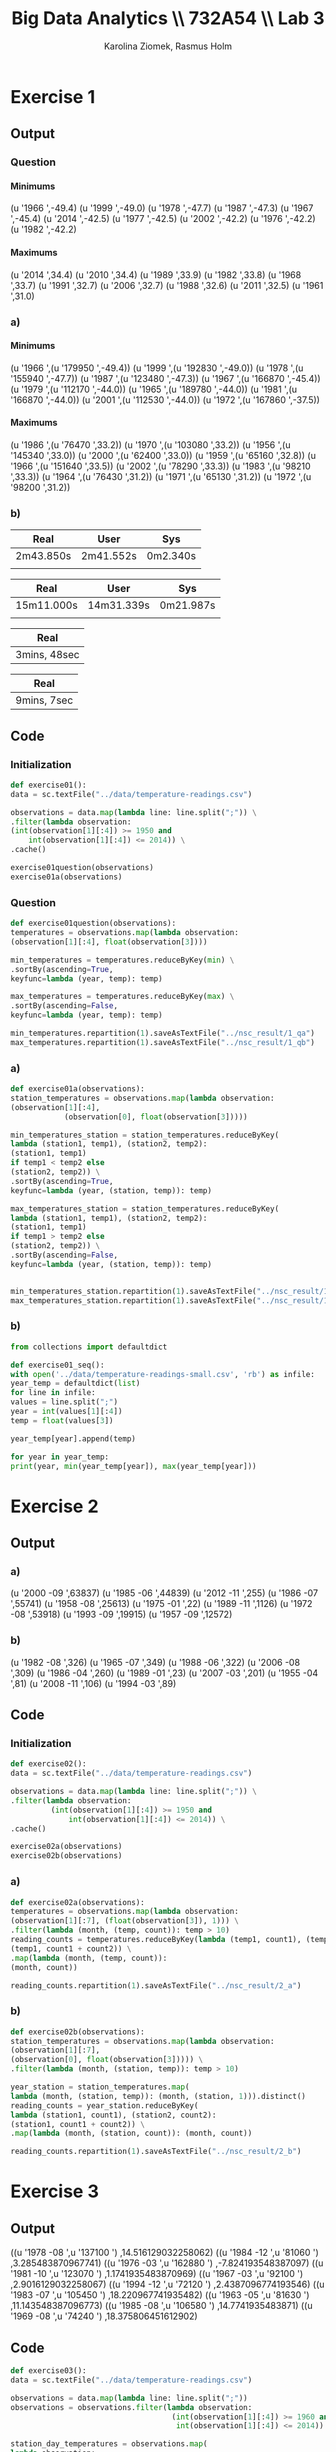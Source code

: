 #+TITLE: Big Data Analytics \\ 732A54 \\ Lab 3
#+AUTHOR: Karolina Ziomek, Rasmus Holm
#+LANGUAGE:  en
#+OPTIONS:   H:5 num:nil toc:nil
#+LaTeX_CLASS_OPTIONS: [10pt]

\newpage

* Exercise 1
** Output
*** Question
**** Minimums
(u '1966 ',-49.4)
(u '1999 ',-49.0)
(u '1978 ',-47.7)
(u '1987 ',-47.3)
(u '1967 ',-45.4)
(u '2014 ',-42.5)
(u '1977 ',-42.5)
(u '2002 ',-42.2)
(u '1976 ',-42.2)
(u '1982 ',-42.2)
**** Maximums
(u '2014 ',34.4)
(u '2010 ',34.4)
(u '1989 ',33.9)
(u '1982 ',33.8)
(u '1968 ',33.7)
(u '1991 ',32.7)
(u '2006 ',32.7)
(u '1988 ',32.6)
(u '2011 ',32.5)
(u '1961 ',31.0)
*** a)
**** Minimums
(u '1966
   ',(u '179950 ',-49.4))
(u '1999
   ',(u '192830 ',-49.0))
(u '1978
   ',(u '155940 ',-47.7))
(u '1987
   ',(u '123480 ',-47.3))
(u '1967
   ',(u '166870 ',-45.4))
(u '1979
   ',(u '112170 ',-44.0))
(u '1965
   ',(u '189780 ',-44.0))
(u '1981
   ',(u '166870 ',-44.0))
(u '2001
   ',(u '112530 ',-44.0))
(u '1972
   ',(u '167860 ',-37.5))
**** Maximums
(u '1986
   ',(u '76470 ',33.2))
(u '1970
   ',(u '103080 ',33.2))
(u '1956
   ',(u '145340 ',33.0))
(u '2000
   ',(u '62400 ',33.0))
(u '1959
   ',(u '65160 ',32.8))
(u '1966
   ',(u '151640 ',33.5))
(u '2002
   ',(u '78290 ',33.3))
(u '1983
   ',(u '98210 ',33.3))
(u '1964
   ',(u '76430 ',31.2))
(u '1971
   ',(u '65130 ',31.2))
(u '1972
   ',(u '98200 ',31.2))
*** b)
\begin{flushleft}
Running time for sequential execution on the temperature-readings.csv
\end{flushleft}
|-----------+-----------+----------|
| Real      | User      | Sys      |
|-----------+-----------+----------|
| 2m43.850s | 2m41.552s | 0m2.340s |
|           |           |          |
|-----------+-----------+----------|

\begin{flushleft}
Running time for sequential execution on the temperatures-big.csv
\end{flushleft}
|------------+------------+-----------|
| Real       | User       | Sys       |
|------------+------------+-----------|
| 15m11.000s | 14m31.339s | 0m21.987s |
|            |            |           |
|------------+------------+-----------|

\begin{flushleft}
Running time for parallel execution on the temperature-readings.csv
\end{flushleft}
|--------------|
| Real         |
|--------------|
| 3mins, 48sec |
|--------------|

\begin{flushleft}
Running time for parallel execution on the temperatures-big.csv
\end{flushleft}
|-------------|
| Real        |
|-------------|
| 9mins, 7sec |
|-------------|

\begin{flushleft}
What we can see from the execution times is that the sequential program is faster with lower amount of data while you gain quite a bit by running in parallel with a larger data set. 
This is intuitively sound since there are a lot of overhead in parallel execution and if the calculations cannot dominate the execution time it is not worth it.
\end{flushleft}
** Code
*** Initialization
#+BEGIN_SRC python
def exercise01():
data = sc.textFile("../data/temperature-readings.csv")

observations = data.map(lambda line: line.split(";")) \
.filter(lambda observation:
(int(observation[1][:4]) >= 1950 and
    int(observation[1][:4]) <= 2014)) \
.cache()

exercise01question(observations)
exercise01a(observations)
#+END_SRC
*** Question
#+BEGIN_SRC python
def exercise01question(observations):
temperatures = observations.map(lambda observation:
(observation[1][:4], float(observation[3])))

min_temperatures = temperatures.reduceByKey(min) \
.sortBy(ascending=True,
keyfunc=lambda (year, temp): temp)

max_temperatures = temperatures.reduceByKey(max) \
.sortBy(ascending=False,
keyfunc=lambda (year, temp): temp)

min_temperatures.repartition(1).saveAsTextFile("../nsc_result/1_qa")
max_temperatures.repartition(1).saveAsTextFile("../nsc_result/1_qb")
#+END_SRC
*** a)
#+BEGIN_SRC python
def exercise01a(observations):
station_temperatures = observations.map(lambda observation:
(observation[1][:4],
            (observation[0], float(observation[3]))))

min_temperatures_station = station_temperatures.reduceByKey(
lambda (station1, temp1), (station2, temp2):
(station1, temp1)
if temp1 < temp2 else
(station2, temp2)) \
.sortBy(ascending=True,
keyfunc=lambda (year, (station, temp)): temp)

max_temperatures_station = station_temperatures.reduceByKey(
lambda (station1, temp1), (station2, temp2):
(station1, temp1)
if temp1 > temp2 else
(station2, temp2)) \
.sortBy(ascending=False,
keyfunc=lambda (year, (station, temp)): temp)


min_temperatures_station.repartition(1).saveAsTextFile("../nsc_result/1_aa")
max_temperatures_station.repartition(1).saveAsTextFile("../nsc_result/1_ab")
#+END_SRC
*** b)
#+BEGIN_SRC python
from collections import defaultdict

def exercise01_seq():
with open('../data/temperature-readings-small.csv', 'rb') as infile:
year_temp = defaultdict(list)
for line in infile:
values = line.split(";")
year = int(values[1][:4])
temp = float(values[3])

year_temp[year].append(temp)

for year in year_temp:
print(year, min(year_temp[year]), max(year_temp[year]))
#+END_SRC

\newpage
* Exercise 2
** Output
*** a)
(u '2000 -09 ',63837)
(u '1985 -06 ',44839)
(u '2012 -11 ',255)
(u '1986 -07 ',55741)
(u '1958 -08 ',25613)
(u '1975 -01 ',22)
(u '1989 -11 ',1126)
(u '1972 -08 ',53918)
(u '1993 -09 ',19915)
(u '1957 -09 ',12572)
*** b)
(u '1982 -08 ',326)
(u '1965 -07 ',349)
(u '1988 -06 ',322)
(u '2006 -08 ',309)
(u '1986 -04 ',260)
(u '1989 -01 ',23)
(u '2007 -03 ',201)
(u '1955 -04 ',81)
(u '2008 -11 ',106)
(u '1994 -03 ',89)
** Code
*** Initialization
#+BEGIN_SRC python
def exercise02():
data = sc.textFile("../data/temperature-readings.csv")

observations = data.map(lambda line: line.split(";")) \
.filter(lambda observation:
         (int(observation[1][:4]) >= 1950 and
             int(observation[1][:4]) <= 2014)) \
.cache()

exercise02a(observations)
exercise02b(observations)
#+END_SRC
*** a)
#+BEGIN_SRC python
def exercise02a(observations):
temperatures = observations.map(lambda observation:
(observation[1][:7], (float(observation[3]), 1))) \
.filter(lambda (month, (temp, count)): temp > 10)
reading_counts = temperatures.reduceByKey(lambda (temp1, count1), (temp2, count2):
(temp1, count1 + count2)) \
.map(lambda (month, (temp, count)):
(month, count))

reading_counts.repartition(1).saveAsTextFile("../nsc_result/2_a")
#+END_SRC
*** b)
#+BEGIN_SRC python
def exercise02b(observations):
station_temperatures = observations.map(lambda observation:
(observation[1][:7],
(observation[0], float(observation[3])))) \
.filter(lambda (month, (station, temp)): temp > 10)

year_station = station_temperatures.map(
lambda (month, (station, temp)): (month, (station, 1))).distinct()
reading_counts = year_station.reduceByKey(
lambda (station1, count1), (station2, count2):
(station1, count1 + count2)) \
.map(lambda (month, (station, count)): (month, count))

reading_counts.repartition(1).saveAsTextFile("../nsc_result/2_b")
#+END_SRC

\newpage
* Exercise 3
** Output
((u '1978 -08 ',u '137100 ') ,14.516129032258062)
((u '1984 -12 ',u '81060 ') ,3.285483870967741)
((u '1976 -03 ',u '162880 ') ,-7.824193548387097)
((u '1981 -10 ',u '123070 ') ,1.1741935483870969)
((u '1967 -03 ',u '92100 ') ,2.9016129032258067)
((u '1994 -12 ',u '72120 ') ,2.4387096774193546)
((u '1983 -07 ',u '105450 ') ,18.220967741935482)
((u '1963 -05 ',u '81630 ') ,11.143548387096773)
((u '1985 -08 ',u '106580 ') ,14.7741935483871)
((u '1969 -08 ',u '74240 ') ,18.375806451612902)
** Code
#+BEGIN_SRC python
def exercise03():
data = sc.textFile("../data/temperature-readings.csv")

observations = data.map(lambda line: line.split(";"))
observations = observations.filter(lambda observation:
                                    (int(observation[1][:4]) >= 1960 and
                                     int(observation[1][:4]) <= 2014))

station_day_temperatures = observations.map(
lambda observation:
((observation[1], observation[0]),
(float(observation[3]), float(observation[3]))))

station_day_minmax_temps = station_day_temperatures.reduceByKey(
lambda
(mintemp1, maxtemp1),
(mintemp2, maxtemp2):
(min(mintemp1, mintemp2),
max(maxtemp1, maxtemp2)))

station_month_avg_temps = station_day_minmax_temps.map(
lambda ((day, station), (mintemp, maxtemp)):
          ((day[:7], station), (sum((mintemp, maxtemp)), 2))) \
.reduceByKey(lambda (temp1, count1), (temp2, count2):
              (temp1 + temp2, count1 + count2)) \
.map(lambda ((month, station), (temp, count)):
      ((month, station), temp / float(count)))

station_month_avg_temps.repartition(1).saveAsTextFile("../nsc_result/3")
#+END_SRC
\newpage
* Exercise 4
** Output
(97510 ,(30.0 ,103.99999999999999))
(75250 ,(30.0 ,101.8))
(52350 ,(30.0 ,101.6))
(71420 ,(30.0 ,106.3))
\newline
\begin{flushleft}
We filtered before finding the maximums else the result would be empty.
\end{flushleft}
** Code
#+BEGIN_SRC python
def exercise04():
temperature_data = sc.textFile("../data/temperature-readings.csv").cache()
precipitation_data = sc.textFile("../data/precipitation-readings.csv").cache()

temp_obs = temperature_data.map(lambda line: line.split(";")) \
.map(lambda obs: (int(obs[0]), float(obs[3]))) \
.filter(lambda (station, temp):
         temp >= 25 and temp <= 30 ) \
.reduceByKey(max)

precip_obs = precipitation_data.map(lambda line: line.split(";")) \
.map(lambda obs: ((obs[1], int(obs[0])), float(obs[3]))) \
.reduceByKey(lambda precip1, precip2: precip1 + precip2) \
.map(lambda ((day, station), precip):
      (station, precip)) \
.filter(lambda (station, precip):
         precip >= 100 and precip <= 200) \
.reduceByKey(max)

combined = temp_obs.join(precip_obs)

combined.repartition(1).saveAsTextFile("../nsc_result/4")
#+END_SRC
\newpage
* Exercise 5
** Output
(u '2003 -12 ',10.087096774193547)
(u '1997 -04 ',5.190000000000001)
(u '1996 -12 ',7.65483870967742)
(u '2014 -09 ',12.920000000000003)
(u '1997 -01 ',1.1193548387096772)
(u '2014 -04 ',8.469999999999999)
(u '2011 -01 ',6.800000000000001)
(u '2001 -12 ',6.809677419354839)
(u '1999 -04 ',10.909999999999998)
(u '2010 -05 ',12.999999999999998)
** Code
#+BEGIN_SRC python
def exercise05():
station_data = sc.textFile("../data/stations-Ostergotland.csv")

stations = station_data.map(lambda line: line.split(";")) \
.map(lambda obs: int(obs[0])) \
.distinct().collect()
stations = {station: True for station in stations}

precipitation_data = sc.textFile("../data/precipitation-readings.csv")

precipitation_daily = precipitation_data.map(lambda line: line.split(";")) \
.filter(lambda obs: stations.get(int(obs[0]), False)) \
.map(lambda obs: (obs[1], float(obs[3]))) \
.reduceByKey(lambda precip1, precip2:
              precip1 + precip2)

precipitation_avg_month =  precipitation_daily.map(lambda (day, precip):
                                                    (day[:7], (precip, 1))) \
.reduceByKey(lambda (precip1, count1),
              (precip2, count2):
              (precip1 + precip2,
                       count1 + count2)) \
.map(lambda (month, (precip, count)):
      (month, precip / float(count)))

precipitation_avg_month.repartition(1).saveAsTextFile("../nsc_result/5")
#+END_SRC
\newpage
* Exercise 6
** Output
(u '1950 -01 ',-2.004831334118534)
(u '1950 -02 ',2.3479898859946133)
(u '1950 -03 ',2.4922107271847125)
(u '1950 -04 ',1.6006931589915459)
(u '1950 -05 ',0.9823519404632854)
(u '1950 -06 ',-0.21623225609516084)
(u '1950 -07 ',-1.4771426774150633)
(u '1950 -08 ',0.24151715090320636)
(u '1950 -09 ',0.3431793985584335)
(u '1950 -10 ',-0.46052051524713367)

[[./images/fig.png]]

We can see from the plot that there is no pattern to be recognized and we can conclude that global warming is a hoax.
** Code
*** Data
#+BEGIN_SRC python
def exercise06():
station_data = sc.textFile("../data/stations-Ostergotland.csv")

stations = station_data.map(lambda line: line.split(";")) \
.map(lambda obs: int(obs[0])) \
.distinct().collect()
stations = {station: True for station in stations}

temperature_data = sc.textFile("../data/temperature-readings.csv")

temperature_data_filtered = temperature_data.map(
lambda line: line.split(";")) \
.filter(lambda obs:
         (stations.get(int(obs[0]), False) and
                      int(obs[1][:4]) >= 1950 and
                      int(obs[1][:4]) <= 2014))

month_avg_temp = temperature_data_filtered.map(lambda obs:
                                                ((obs[1], int(obs[0])),
                                                 (float(obs[3]), float(obs[3])))) \
.reduceByKey(lambda (mint1, maxt1), (mint2, maxt2):
              (min(mint1, mint2), max(maxt1, maxt2))) \
.map(lambda ((day, station), (mint, maxt)):
      (day[:7], (mint + maxt, 2))) \
.reduceByKey(lambda (temp1, count1), (temp2, count2):
              (temp1 + temp2, count1 + count2)) \
.map(lambda (month, (temp, count)):
      (month, temp / float(count)))

month_longterm_avg_temp = month_avg_temp.filter(lambda (month, temp):
                                                 int(month[:4]) <= 1980) \
.map(lambda (month, temp):
      (month[-2:], (temp, 1))) \
.reduceByKey(lambda (temp1, count1), (temp2, count2):
              (temp1 + temp2, count1 + count2)) \
.map(lambda (month, (temp, count)):
      (month, temp / float(count)))

month_temp = {month: temp for month, temp in month_longterm_avg_temp.collect()}

month_avg_temp = month_avg_temp.map(lambda (month, temp):
                                     (month, abs(temp) - abs(month_temp[month[-2:]]))) \
.sortBy(ascending=True, keyfunc=lambda (month, temp): month)

month_avg_temp.repartition(1).saveAsTextFile("../nsc_result/6")
#+END_SRC
*** Plot
#+BEGIN_SRC python :results file
import matplotlib.pyplot as plt

from datetime import datetime

def exercise06_plot():
    plt.style.use('ggplot')
    chars_remove = set(["(", ")", " ", "u", "'"])

    avg_year_month = []
    avg_temp = []

    with open("../nsc_result/6/part-00000", "r") as file:
        for line in file:
            elements = ''.join([char for char in line 
                                if char not in chars_remove]).split(",")
            year_month = datetime.strptime(elements[0].strip(), "%Y-%m")
            temp = float(elements[1])

            avg_year_month.append(year_month)
            avg_temp.append(temp)

    plt.plot(avg_year_month, avg_temp)
    plt.xlabel("Date", size=15)
    plt.ylabel("Temperature", size=15)
    plt.savefig('images/fig.png')
    return 'images/fig.png'
return exercise06_plot()
#+END_SRC

